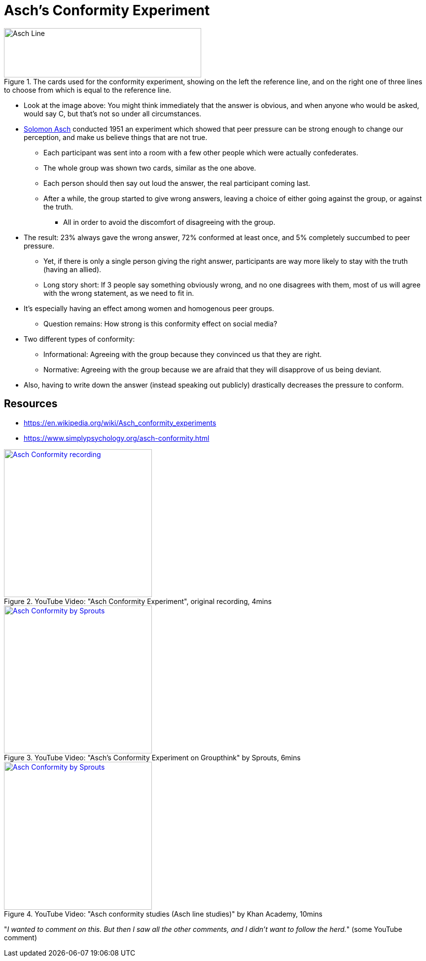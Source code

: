= Asch's Conformity Experiment

[#img-asch_line]
.The cards used for the conformity experiment, showing on the left the reference line, and on the right one of three lines to choose from which is equal to the reference line.
image::asch_line.png[Asch Line,400,100]

* Look at the image above: You might think immediately that the answer is obvious, and when anyone who would be asked, would say C, but that's not so under all circumstances.
* link:../people/asch-solomon.html[Solomon Asch] conducted 1951 an experiment which showed that peer pressure can be strong enough to change our perception, and make us believe things that are not true.
** Each participant was sent into a room with a few other people which were actually confederates.
** The whole group was shown two cards, similar as the one above.
** Each person should then say out loud the answer, the real participant coming last.
** After a while, the group started to give wrong answers, leaving a choice of either going against the group, or against the truth.
*** All in order to avoid the discomfort of disagreeing with the group.
* The result: 23% always gave the wrong answer, 72% conformed at least once, and 5% completely succumbed to peer pressure.
** Yet, if there is only a single person giving the right answer, participants are way more likely to stay with the truth (having an allied).
** Long story short: If 3 people say something obviously wrong, and no one disagrees with them, most of us will agree with the wrong statement, as we need to fit in.
* It's especially having an effect among women and homogenous peer groups.
** Question remains: How strong is this conformity effect on social media?
* Two different types of conformity:
** Informational: Agreeing with the group because they convinced us that they are right.
** Normative: Agreeing with the group because we are afraid that they will disapprove of us being deviant.
* Also, having to write down the answer (instead speaking out publicly) drastically decreases the pressure to conform.

== Resources

* https://en.wikipedia.org/wiki/Asch_conformity_experiments
* https://www.simplypsychology.org/asch-conformity.html

.YouTube Video: "Asch Conformity Experiment", original recording, 4mins
[link=https://www.youtube.com/watch?v=TYIh4MkcfJA]
image::https://img.youtube.com/vi/TYIh4MkcfJA/0.jpg[Asch Conformity recording,300]

.YouTube Video: "Asch’s Conformity Experiment on Groupthink" by Sprouts, 6mins
[link=https://www.youtube.com/watch?v=WkK5eA_qhFk]
image::https://img.youtube.com/vi/WkK5eA_qhFk/0.jpg[Asch Conformity by Sprouts,300]

.YouTube Video: "Asch conformity studies (Asch line studies)" by Khan Academy, 10mins
[link=https://www.youtube.com/watch?v=p3MPAgnbMk8]
image::https://img.youtube.com/vi/p3MPAgnbMk8/0.jpg[Asch Conformity by Sprouts,300]

"_I wanted to comment on this. But then I saw all the other comments, and I didn't want to follow the herd._" (some YouTube comment)